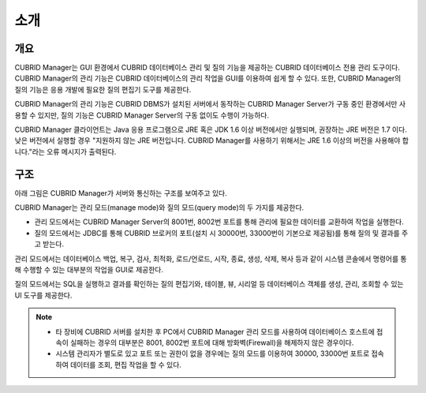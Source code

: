 ****
소개
****

개요
====

.. image:: /images/cm-splash.png

CUBRID Manager는 GUI 환경에서 CUBRID 데이터베이스 관리 및 질의 기능을 제공하는 CUBRID 데이터베이스 전용 관리 도구이다. 
CUBRID Manager의 관리 기능은 CUBRID 데이터베이스의 관리 작업을 GUI를 이용하여 쉽게 할 수 있다. 또한, CUBRID Manager의 질의 기능은 응용 개발에 필요한 질의 편집기 도구를 제공한다.

CUBRID Manager의 관리 기능은 CUBRID DBMS가 설치된 서버에서 동작하는 CUBRID Manager Server가 구동 중인 환경에서만 사용할 수 있지만, 질의 기능은 CUBRID Manager Server의 구동 없이도 수행이 가능하다.

CUBRID Manager 클라이언트는 Java 응용 프로그램으로 JRE 혹은 JDK 1.6 이상 버전에서만 실행되며, 권장하는 JRE 버전은 1.7 이다.
낮은 버전에서 실행할 경우 "지원하지 않는 JRE 버전입니다. CUBRID Manager를 사용하기 위해서는 JRE 1.6 이상의 버전을 사용해야 합니다."라는 오류 메시지가 출력된다.

    
구조
====

아래 그림은 CUBRID Manager가 서버와 통신하는 구조를 보여주고 있다. 

CUBRID Manager는 관리 모드(manage mode)와 질의 모드(query mode)의 두 가지를 제공한다. 

*   관리 모드에서는 CUBRID Manager Server의 8001번, 8002번 포트를 통해 관리에 필요한 데이터를 교환하여 작업을 실행한다.
*   질의 모드에서는 JDBC를 통해 CUBRID 브로커의 포트(설치 시 30000번, 33000번이 기본으로 제공됨)를 통해 질의 및 결과를 주고 받는다.

관리 모드에서는 데이터베이스 백업, 복구, 검사, 최적화, 로드/언로드, 시작, 종료, 생성, 삭제, 복사 등과 같이 시스템 콘솔에서 명령어를 통해 수행할 수 있는 대부분의 작업을 GUI로 제공한다. 

질의 모드에서는 SQL을 실행하고 결과를 확인하는 질의 편집기와, 테이블, 뷰, 시리얼 등 데이터베이스 객체를 생성, 관리, 조회할 수 있는 UI 도구를 제공한다.

.. image:: /images/cm-arch.png

.. note::

    *   타 장비에 CUBRID 서버를 설치한 후 PC에서 CUBRID Manager 관리 모드를 사용하여 데이터베이스 호스트에 접속이 실패하는 경우의 대부분은 8001, 8002번 포트에 대해 방화벽(Firewall)을 해제하지 않은 경우이다. 
    *   시스템 관리자가 별도로 있고 포트 또는 권한이 없을 경우에는 질의 모드를 이용하여 30000, 33000번 포트로 접속하여 데이터를 조회, 편집 작업을 할 수 있다.
